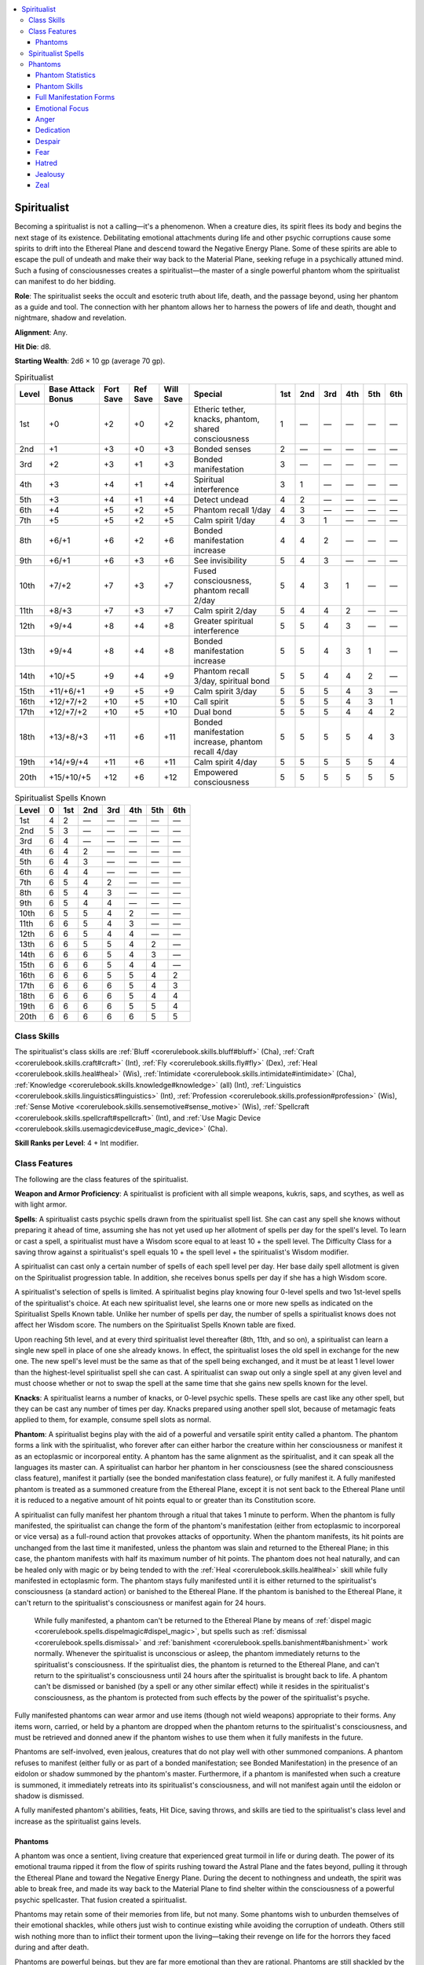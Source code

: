 
.. _`occultadventures.classes.spiritualist`:

.. contents:: \ 

.. _`occultadventures.classes.spiritualist#spiritualist`:

Spiritualist
#############

Becoming a spiritualist is not a calling—it's a phenomenon. When a creature dies, its spirit flees its body and begins the next stage of its existence. Debilitating emotional attachments during life and other psychic corruptions cause some spirits to drift into the Ethereal Plane and descend toward the Negative Energy Plane. Some of these spirits are able to escape the pull of undeath and make their way back to the Material Plane, seeking refuge in a psychically attuned mind. Such a fusing of consciousnesses creates a spiritualist—the master of a single powerful phantom whom the spiritualist can manifest to do her bidding.

\ **Role**\ : The spiritualist seeks the occult and esoteric truth about life, death, and the passage beyond, using her phantom as a guide and tool. The connection with her phantom allows her to harness the powers of life and death, thought and nightmare, shadow and revelation.

\ **Alignment**\ : Any.

\ **Hit Die**\ : d8.

\ **Starting Wealth**\ : 2d6 × 10 gp (average 70 gp).

.. _`occultadventures.classes.spiritualist#spiritualist_progression_table`:

.. list-table:: Spiritualist
   :header-rows: 1
   :class: contrast-reading-table
   :widths: auto

   * - Level
     - Base Attack Bonus
     - Fort Save
     - Ref Save
     - Will Save
     - Special
     - 1st
     - 2nd
     - 3rd
     - 4th
     - 5th
     - 6th
   * - 1st
     - +0
     - +2
     - +0
     - +2
     - Etheric tether, knacks, phantom, shared consciousness
     - 1
     - —
     - —
     - —
     - —
     - —
   * - 2nd
     - +1
     - +3
     - +0
     - +3
     - Bonded senses
     - 2
     - —
     - —
     - —
     - —
     - —
   * - 3rd
     - +2
     - +3
     - +1
     - +3
     - Bonded manifestation
     - 3
     - —
     - —
     - —
     - —
     - —
   * - 4th
     - +3
     - +4
     - +1
     - +4
     - Spiritual interference
     - 3
     - 1
     - —
     - —
     - —
     - —
   * - 5th
     - +3
     - +4
     - +1
     - +4
     - Detect undead
     - 4
     - 2
     - —
     - —
     - —
     - —
   * - 6th
     - +4
     - +5
     - +2
     - +5
     - Phantom recall 1/day
     - 4
     - 3
     - —
     - —
     - —
     - —
   * - 7th
     - +5
     - +5
     - +2
     - +5
     - Calm spirit 1/day
     - 4
     - 3
     - 1
     - —
     - —
     - —
   * - 8th
     - +6/+1
     - +6
     - +2
     - +6
     - Bonded manifestation increase
     - 4
     - 4
     - 2
     - —
     - —
     - —
   * - 9th
     - +6/+1
     - +6
     - +3
     - +6
     - See invisibility
     - 5
     - 4
     - 3
     - —
     - —
     - —
   * - 10th
     - +7/+2
     - +7
     - +3
     - +7
     - Fused consciousness, phantom recall 2/day
     - 5
     - 4
     - 3
     - 1
     - —
     - —
   * - 11th
     - +8/+3
     - +7
     - +3
     - +7
     - Calm spirit 2/day
     - 5
     - 4
     - 4
     - 2
     - —
     - —
   * - 12th
     - +9/+4
     - +8
     - +4
     - +8
     - Greater spiritual interference
     - 5
     - 5
     - 4
     - 3
     - —
     - —
   * - 13th
     - +9/+4
     - +8
     - +4
     - +8
     - Bonded manifestation increase
     - 5
     - 5
     - 4
     - 3
     - 1
     - —
   * - 14th
     - +10/+5
     - +9
     - +4
     - +9
     - Phantom recall 3/day, spiritual bond
     - 5
     - 5
     - 4
     - 4
     - 2
     - —
   * - 15th
     - +11/+6/+1
     - +9
     - +5
     - +9
     - Calm spirit 3/day
     - 5
     - 5
     - 5
     - 4
     - 3
     - —
   * - 16th
     - +12/+7/+2
     - +10
     - +5
     - +10
     - Call spirit
     - 5
     - 5
     - 5
     - 4
     - 3
     - 1
   * - 17th
     - +12/+7/+2
     - +10
     - +5
     - +10
     - Dual bond
     - 5
     - 5
     - 5
     - 4
     - 4
     - 2
   * - 18th
     - +13/+8/+3
     - +11
     - +6
     - +11
     - Bonded manifestation increase, phantom recall 4/day 
     - 5
     - 5
     - 5
     - 5
     - 4
     - 3
   * - 19th
     - +14/+9/+4
     - +11
     - +6
     - +11
     - Calm spirit 4/day
     - 5
     - 5
     - 5
     - 5
     - 5
     - 4
   * - 20th
     - +15/+10/+5
     - +12
     - +6
     - +12
     - Empowered consciousness
     - 5
     - 5
     - 5
     - 5
     - 5
     - 5

.. _`occultadventures.classes.spiritualist#spiritualist_spells_known`:

.. list-table:: Spiritualist Spells Known
   :header-rows: 1
   :class: contrast-reading-table
   :widths: auto

   * - Level
     - 0
     - 1st
     - 2nd
     - 3rd
     - 4th
     - 5th
     - 6th
   * - 1st
     - 4
     - 2
     - —
     - —
     - —
     - —
     - —
   * - 2nd
     - 5
     - 3
     - —
     - —
     - —
     - —
     - —
   * - 3rd
     - 6
     - 4
     - —
     - —
     - —
     - —
     - —
   * - 4th
     - 6
     - 4
     - 2
     - —
     - —
     - —
     - —
   * - 5th
     - 6
     - 4
     - 3
     - —
     - —
     - —
     - —
   * - 6th
     - 6
     - 4
     - 4
     - —
     - —
     - —
     - —
   * - 7th
     - 6
     - 5
     - 4
     - 2
     - —
     - —
     - —
   * - 8th
     - 6
     - 5
     - 4
     - 3
     - —
     - —
     - —
   * - 9th
     - 6
     - 5
     - 4
     - 4
     - —
     - —
     - —
   * - 10th
     - 6
     - 5
     - 5
     - 4
     - 2
     - —
     - —
   * - 11th
     - 6
     - 6
     - 5
     - 4
     - 3
     - —
     - —
   * - 12th
     - 6
     - 6
     - 5
     - 4
     - 4
     - —
     - —
   * - 13th
     - 6
     - 6
     - 5
     - 5
     - 4
     - 2
     - —
   * - 14th
     - 6
     - 6
     - 6
     - 5
     - 4
     - 3
     - —
   * - 15th
     - 6
     - 6
     - 6
     - 5
     - 4
     - 4
     - —
   * - 16th
     - 6
     - 6
     - 6
     - 5
     - 5
     - 4
     - 2
   * - 17th
     - 6
     - 6
     - 6
     - 6
     - 5
     - 4
     - 3
   * - 18th
     - 6
     - 6
     - 6
     - 6
     - 5
     - 4
     - 4
   * - 19th
     - 6
     - 6
     - 6
     - 6
     - 5
     - 5
     - 4
   * - 20th
     - 6
     - 6
     - 6
     - 6
     - 6
     - 5
     - 5

.. _`occultadventures.classes.spiritualist#class_skills`:

Class Skills
*************

The spiritualist's class skills are :ref:`Bluff <corerulebook.skills.bluff#bluff>`\  (Cha), :ref:`Craft <corerulebook.skills.craft#craft>`\  (Int), :ref:`Fly <corerulebook.skills.fly#fly>`\  (Dex), :ref:`Heal <corerulebook.skills.heal#heal>`\  (Wis), :ref:`Intimidate <corerulebook.skills.intimidate#intimidate>`\  (Cha), :ref:`Knowledge <corerulebook.skills.knowledge#knowledge>`\  (all) (Int), :ref:`Linguistics <corerulebook.skills.linguistics#linguistics>`\  (Int), :ref:`Profession <corerulebook.skills.profession#profession>`\  (Wis), :ref:`Sense Motive <corerulebook.skills.sensemotive#sense_motive>`\  (Wis), :ref:`Spellcraft <corerulebook.skills.spellcraft#spellcraft>`\  (Int), and :ref:`Use Magic Device <corerulebook.skills.usemagicdevice#use_magic_device>`\  (Cha).

\ **Skill Ranks per Level**\ : 4 + Int modifier.

.. _`occultadventures.classes.spiritualist#class_features`:

Class Features
***************

The following are the class features of the spiritualist.

\ **Weapon and Armor Proficiency**\ : A spiritualist is proficient with all simple weapons, kukris, saps, and scythes, as well as with light armor.

\ **Spells**\ : A spiritualist casts psychic spells drawn from the spiritualist spell list. She can cast any spell she knows without preparing it ahead of time, assuming she has not yet used up her allotment of spells per day for the spell's level. To learn or cast a spell, a spiritualist must have a Wisdom score equal to at least 10 + the spell level. The Difficulty Class for a saving throw against a spiritualist's spell equals 10 + the spell level + the spiritualist's Wisdom modifier.

A spiritualist can cast only a certain number of spells of each spell level per day. Her base daily spell allotment is given on the Spiritualist progression table. In addition, she receives bonus spells per day if she has a high Wisdom score.

A spiritualist's selection of spells is limited. A spiritualist begins play knowing four 0-level spells and two 1st-level spells of the spiritualist's choice. At each new spiritualist level, she learns one or more new spells as indicated on the Spiritualist Spells Known table. Unlike her number of spells per day, the number of spells a spiritualist knows does not affect her Wisdom score. The numbers on the Spiritualist Spells Known table are fixed.

Upon reaching 5th level, and at every third spiritualist level thereafter (8th, 11th, and so on), a spiritualist can learn a single new spell in place of one she already knows. In effect, the spiritualist loses the old spell in exchange for the new one. The new spell's level must be the same as that of the spell being exchanged, and it must be at least 1 level lower than the highest-level spiritualist spell she can cast. A spiritualist can swap out only a single spell at any given level and must choose whether or not to swap the spell at the same time that she gains new spells known for the level.

\ **Knacks**\ : A spiritualist learns a number of knacks, or 0-level psychic spells. These spells are cast like any other spell, but they can be cast any number of times per day. Knacks prepared using another spell slot, because of metamagic feats applied to them, for example, consume spell slots as normal.

\ **Phantom**\ : A spiritualist begins play with the aid of a powerful and versatile spirit entity called a phantom. The phantom forms a link with the spiritualist, who forever after can either harbor the creature within her consciousness or manifest it as an ectoplasmic or incorporeal entity. A phantom has the same alignment as the spiritualist, and it can speak all the languages its master can. A spiritualist can harbor her phantom in her consciousness (see the shared consciousness class feature), manifest it partially (see the bonded manifestation class feature), or fully manifest it. A fully manifested phantom is treated as a summoned creature from the Ethereal Plane, except it is not sent back to the Ethereal Plane until it is reduced to a negative amount of hit points equal to or greater than its Constitution score.

A spiritualist can fully manifest her phantom through a ritual that takes 1 minute to perform. When the phantom is fully manifested, the spiritualist can change the form of the phantom's manifestation (either from ectoplasmic to incorporeal or vice versa) as a full-round action that provokes attacks of opportunity. When the phantom manifests, its hit points are unchanged from the last time it manifested, unless the phantom was slain and returned to the Ethereal Plane; in this case, the phantom manifests with half its maximum number of hit points. The phantom does not heal naturally, and can be healed only with magic or by being tended to with the :ref:`Heal <corerulebook.skills.heal#heal>`\  skill while fully manifested in ectoplasmic form. The phantom stays fully manifested until it is either returned to the spiritualist's consciousness (a standard action) or banished to the Ethereal Plane. If the phantom is banished to the Ethereal Plane, it can't return to the spiritualist's consciousness or manifest again for 24 hours.

 While fully manifested, a phantom can't be returned to the Ethereal Plane by means of :ref:`dispel magic <corerulebook.spells.dispelmagic#dispel_magic>`\ , but spells such as :ref:`dismissal <corerulebook.spells.dismissal>`\  and :ref:`banishment <corerulebook.spells.banishment#banishment>`\  work normally. Whenever the spiritualist is unconscious or asleep, the phantom immediately returns to the spiritualist's consciousness. If the spiritualist dies, the phantom is returned to the Ethereal Plane, and can't return to the spiritualist's consciousness until 24 hours after the spiritualist is brought back to life. A phantom can't be dismissed or banished (by a spell or any other similar effect) while it resides in the spiritualist's consciousness, as the phantom is protected from such effects by the power of the spiritualist's psyche.

Fully manifested phantoms can wear armor and use items (though not wield weapons) appropriate to their forms. Any items worn, carried, or held by a phantom are dropped when the phantom returns to the spiritualist's consciousness, and must be retrieved and donned anew if the phantom wishes to use them when it fully manifests in the future.

Phantoms are self-involved, even jealous, creatures that do not play well with other summoned companions. A phantom refuses to manifest (either fully or as part of a bonded manifestation; see Bonded Manifestation) in the presence of an eidolon or shadow summoned by the phantom's master. Furthermore, if a phantom is manifested when such a creature is summoned, it immediately retreats into its spiritualist's consciousness, and will not manifest again until the eidolon or shadow is dismissed.

A fully manifested phantom's abilities, feats, Hit Dice, saving throws, and skills are tied to the spiritualist's class level and increase as the spiritualist gains levels.

.. _`occultadventures.classes.spiritualist#spiritualist_phantoms`: `occultadventures.classes.spiritualist#phantoms`_

.. _`occultadventures.classes.spiritualist#phantoms`:

Phantoms
=========

A phantom was once a sentient, living creature that experienced great turmoil in life or during death. The power of its emotional trauma ripped it from the flow of spirits rushing toward the Astral Plane and the fates beyond, pulling it through the Ethereal Plane and toward the Negative Energy Plane. During the decent to nothingness and undeath, the spirit was able to break free, and made its way back to the Material Plane to find shelter within the consciousness of a powerful psychic spellcaster. That fusion created a spiritualist.

Phantoms may retain some of their memories from life, but not many. Some phantoms wish to unburden themselves of their emotional shackles, while others just wish to continue existing while avoiding the corruption of undeath. Others still wish nothing more than to inflict their torment upon the living—taking their revenge on life for the horrors they faced during and after death.

Phantoms are powerful beings, but they are far more emotional than they are rational. Phantoms are still shackled by the emotions that created them, and spiritualists must maintain strong control over their phantoms to keep the phantom's often-violent emotions in check.

\ **Shared Consciousness (Su)**\ : At 1st level, while a phantom is confined in a spiritualist's consciousness (but not while it's fully manifested or banished to the Ethereal Plane), it grants the spiritualist the Skill Focus feat in two skills determined by the phantom's emotional focus, unless the spiritualist already has Skill Focus in those skills. It also grants a +4 bonus on saving throws against all mind-affecting effects; at 12th level, this bonus increases to +8. Lastly, once per day, when the spiritualist fails a saving throw against a mind-affecting effect, as an immediate action she can shunt that effect into the phantom's section of her consciousness instead. When she does so, she is not affected by the mind-affecting effect, but for the normal duration of that effect, the spiritualist loses the bonuses on saving throws against mind-affecting effects and the Skill Focus effects granted by her phantom, and can't use this ability to shunt a mind-affecting effect into the phantom's consciousness or manifest her phantom in any way. When a mind-affecting effect is shunted into the phantom's consciousness, spells such as :ref:`dispel magic <corerulebook.spells.dispelmagic#dispel_magic>`\  and :ref:`break enchantment <corerulebook.spells.breakenchantment#break_enchantment>`\  can be cast on the spiritualist to end the effect's duration as if the spiritualist were affected by the mind-affecting effect.

\ **Etheric Tether (Su)**\ : At 1st level, a spiritualist can force the phantom to manifest in an area around her by pushing the phantom's consciousness though the veil of ethereal essence, allowing it to fully manifest in either ectoplasmic or incorporeal form. Whenever her manifested phantom takes enough damage to send it back to the Ethereal Plane, as a reaction to the damage, the spiritualist can sacrifice any number of her hit points without using an action. Each hit point sacrificed in this way prevents 1 point of damage dealt to the phantom. This can prevent the phantom from being sent back to the Ethereal Plane.

This tether is limited. When the phantom is fully manifested, it and the spiritualist must remain within 50 feet of one another for the phantom's manifestation to stay stable with little to no concentration on the part of the spiritualist. The spiritualist can stretch the limited tether, but only when the phantom is in ectoplasmic form. When a spiritualist starts her turn and her ectoplasmic phantom is more than 50 feet away from her (but closer than 100 feet), the spiritualist must concentrate on the link as a full-round action that provokes attacks of opportunity or the ectoplasmic phantom immediately returns to the Ethereal Plane and cannot be summoned from that plane for 24 hours. This concentration can be interrupted as if it were a spell. Treat this effect's spell level as equal to 1 + 1 per 10 feet farther than 50 feet that the phantom is from the spiritualist (maximum spell level 6th). If the tether is interrupted or the check fails, the phantom immediately snaps back into the consciousness of its spiritualist master.

If the ectoplasmic phantom is ever more than 100 feet away from its spiritualist, or the incorporeal phantom is ever 50 feet away from the spiritualist or outside of line of effect from the spiritualist for more than 1 round per spiritualist level the spiritualist possesses, the tether is automatically broken; the phantom immediately returns to the Ethereal Plane and can't be summoned from that plane for 24 hours.

\ **Bonded Senses (Su)**\ : At 2nd level, as a standard action, a spiritualist can share the senses of her manifested phantom, hearing, seeing, smelling, tasting, and feeling everything her phantom does. She can use this ability a number of rounds per day equal to her spiritualist level, but those rounds do not need to be consecutive. There is no maximum range for this effect, but the phantom and the spiritualist must be on the same plane. The spiritualist can end this effect as a free action.

\ **Bonded Manifestation (Su)**\ : At 3rd level, as a swift action, a spiritualist can pull on the consciousness of her phantom and the substance of the Ethereal Plane to partially manifest aspects of both in her own body. When she does, she uses this bonded manifestation to enhance her own abilities while the phantom is still bound to her consciousness. For the spiritualist to use this ability, the phantom must be confined in the spiritualist's consciousness; it can't be manifested in any other way.

During a bonded manifestation, the phantom can't be damaged, dismissed, or banished. A spiritualist can use bonded manifestation a number of rounds per day equal to 3 + her spiritualist level. The rounds need not be consecutive. She can dismiss the effects of a bonded manifestation as a free action, but even if she dismisses a bonded manifestation on the same round that she used it, it counts as 1 round of use.

When a spiritualist uses this ability, she must choose either ectoplasmic or incorporeal form. When she makes this choice, she gains all of the abilities based on the form she chooses and her spiritualist level.

\ *Ectoplasmic Bonded Manifestation*\ : When a spiritualist uses this ability and chooses ectoplasmic form, she gains an ectoplasmic shield that protects her without restricting her movement or actions. She gains a +4 shield bonus to Armor Class; this bonus applies to incorporeal touch attacks. The ectoplasmic shield has no armor check penalty or arcane spell failure chance. At 8th level, the spiritualist also sprouts a pair of ectoplasmic tendrils from her body. Once per round as either a swift or a standard action (spiritualist's choice), the spiritualist can use one or both tendrils to attack creatures within her melee reach (using the attack bonus and damage dice of her ectoplasmic manifested phantom) or to manipulate objects. She can even use that action to have one tendril make an attack and the other manipulate an object, as long as that object can be manipulated with one hand. At 13th level, the phantom's ectoplasm clings to the spiritualist like a suit of armor. This grants the spiritualist a +6 armor bonus to AC without imposing an armor check penalty, an arcane spell failure chance, or any reduction in speed. At 18th level, the spiritualist can take a full-round action to attack all creatures within her melee reach with her tendrils (using the attack bonus and damage dice of her ectoplasmic manifested phantom). When she does, she rolls the attack roll twice, takes the better of the two results, and uses that as her attack roll result against all creatures within her melee reach. If the better attack roll threatens a critical hit, the spiritualist chooses one target that she hit to confirm the critical hit against. The other attacks that hit are considered normal hits rather than critical threats.

\ *Incorporeal Bonded Manifestation*\ : When a spiritualist uses this ability and chooses incorporeal form, she becomes shrouded in a haze of insubstantial mist, granting her concealment against ranged attacks. At 8th level, the spiritualist can better affect incorporeal creatures with melee attacks; her unarmed strikes and melee weapon attacks are treated as if they had the \ *ghost touch*\  magic weapon special ability. At 13th level, the spiritualist can take a standard action to become invisible (as the :ref:`invisibility <corerulebook.spells.invisibility>`\  spell) until the start of her next turn. At 18th level, the spiritualist gains the incorporeal subtype and a fly speed of 30 feet (good) while using this form of bonded manifestation.

\ **Spiritual Interference (Ex or Su)**\ : At 4th level, whenever a spiritualist is within the reach of her ectoplasmic manifested phantom, she gains a +2 shield bonus to her Armor Class and a +2 circumstance bonus on her saving throws. She doesn't gain these bonuses when the ectoplasmic manifested phantom is grappled, helpless, or unconscious. A spiritualist within 30 feet of her incorporeally manifested phantom receives a +2 circumstance bonus on saving throws against mind-affecting effects. This bonus is a supernatural ability and does not apply if the phantom is unconscious.

\ **Detect Undead (Sp)**\ : At 5th level, a spiritualist's connection with the Ethereal Plane becomes so strong that she can use :ref:`detect undead <corerulebook.spells.detectundead#detect_undead>`\  at will as a spell-like ability with a caster level equal to her spiritualist level.

\ **Phantom Recall (Su)**\ : At 6th level, as either a swift or an immediate action, a spiritualist can call her manifested phantom to her side or back into her consciousness. This ability functions as :ref:`dimension door <corerulebook.spells.dimensiondoor#dimension_door>`\ , using the spiritualist's class level as the caster level. When the spiritualist calls the phantom in this way, the phantom appears adjacent to the spiritualist (or as close as possible, if all adjacent spaces are occupied).

When the spiritualist uses this ability to call the phantom back to her consciousness, she can activate bonded manifestation as part of that action, but doing so costs 1 extra round of bonded manifestation.

The spiritualist can use this ability once per day at 6th level, plus one additional time per day for every 4 spiritualist levels she possesses beyond 6th.

\ **Calm Spirit (Sp)**\ : At 7th level, a spiritualist gains the ability to use :ref:`calm spirit  <occultadventures.spells.calmspirit#calm_spirit>`\  as a spell-like ability once per day. At 11th level and every 4 levels thereafter, the spiritualist can use this ability an additional time per day (to a maximum of 4 times per day at 19th level).

\ **See Invisibility (Sp)**\ : At 9th level, a spiritualist gains the ability to see many things normally hidden from sight. She gains the ability to use :ref:`see invisibility <corerulebook.spells.seeinvisibility#see_invisibility>`\  as a spell-like ability once per day, with a duration of 10 minutes.

\ **Fused Consciousness (Su)**\ : At 10th level, a spiritualist always gains the benefits of bonded senses when her phantom is manifested. She also gains the skill ranks and bonus to mind-affecting spells granted by the spirit's emotional focus, even when her phantom is manifested. Lastly, she can shunt the effect of a mind-affecting effect into the consciousness of her phantom as the shared consciousness ability even when the phantom is manifested, but doing so causes the phantom to immediately retreat back into the spiritualist's consciousness.

\ **Greater Spiritual Interference (Ex or Su)**\ : At 12th level, whenever allies are within the phantom's reach, as long as the manifested phantom is in ectoplasmic form, each ally gains a +2 shield bonus to its Armor Class and a +2 circumstance bonus on its saving throws. For the spiritualist, these bonuses increase to +4. The spiritualist and allies within range don't gain this bonus if the manifested phantom is grappled, helpless, or unconscious. While the phantom is incorporeally manifested, allies within 30 feet of the phantom receive a +2 circumstance bonus on saving throws against mind-affecting effects. For the spiritualist, this bonus increases to +4. This bonus doesn't apply if the phantom is unconscious.

\ **Spiritual Bond (Su)**\ : At 14th level, a spiritualist's life force becomes intrinsically linked with the phantom's spiritual essence. As long as the phantom has 1 or more hit points, when the spiritualist takes damage that would reduce her to fewer than 0 hit points, those points of damage are transferred to the phantom instead. This transfer stops after the phantom takes all the points of damage or the phantom is reduced to a negative amount of hit points equal to its Constitution score. In the latter case, points of damage dealt in excess of this limit are dealt to the spiritualist. This ability affects only effects that deal hit point damage.

\ **Call Spirit (Sp)**\ : At 16th level, a spiritualist gains the ability to use :ref:`call spirit <occultadventures.spells.callspirit#call_spirit>`\  as a spell-like ability once per day.

\ **Dual Bond (Su)**\ : At 17th level, the spiritualist can use her bonded manifestation ability a number of rounds per day equal to 3 + twice her spiritualist level.

\ **Empowered Consciousness (Su)**\ : At 20th level, while a spiritualist's phantom is confined in her consciousness, she is immune to mind-affecting effects and spells and effects that involve possession, such as :ref:`magic jar <corerulebook.spells.magicjar#magic_jar>`\  and :ref:`possession <occultadventures.spells.possession#possession>`\ .

.. _`occultadventures.classes.spiritualist#spiritualist_spells`:

Spiritualist Spells
********************

Spiritualists gain access to the following spells. The spells marked with an asterisk ( \*) appear in \ *Occult Adventures*\ . The spiritualist casts all spells as psychic spells.

\ **0-Level Spiritualist Spells**\ : :ref:`bleed <corerulebook.spells.bleed>`\ , :ref:`daze <corerulebook.spells.daze>`\ , :ref:`detect magic <corerulebook.spells.detectmagic#detect_magic>`\ , :ref:`detect psychic significance <occultadventures.spells.detectpsychicsignificance#detect_psychic_significance>`\  \*, :ref:`grave words <occultadventures.spells.gravewords#grave_words>`\  \*, :ref:`guidance <corerulebook.spells.guidance>`\ , :ref:`light <corerulebook.spells.light>`\ , :ref:`mage hand <corerulebook.spells.magehand#mage_hand>`\ , :ref:`mending <corerulebook.spells.mending>`\ , :ref:`message <corerulebook.spells.message>`\ , :ref:`open/close <corerulebook.spells.openclose#open_close>`\ , :ref:`read magic <corerulebook.spells.readmagic#read_magic>`\ , :ref:`resistance <corerulebook.spells.resistance>`\ , :ref:`stabilize <corerulebook.spells.stabilize>`\ , :ref:`telekinetic projectile <occultadventures.spells.telekineticprojectile#telekinetic_projectile>`\  \*, :ref:`virtue <corerulebook.spells.virtue>`\ .

\ **1st-Level Spiritualist Spells**\ : :ref:`alarm <corerulebook.spells.alarm>`\ , :ref:`alter winds <advancedplayersguide.spells.alterwinds#alter_winds>`\ , :ref:`anticipate peril <ultimatemagic.spells.anticipateperil#anticipate_peril>`\ , :ref:`burst of adrenaline <occultadventures.spells.burstofadrenaline#burst_of_adrenaline>`\  \*, :ref:`burst of insight <occultadventures.spells.burstofinsight#burst_of_insight>`\  \*, :ref:`cause fear <corerulebook.spells.causefear>`\ , :ref:`charge object <occultadventures.spells.chargeobject#charge_object>`\  \*, :ref:`chill touch <corerulebook.spells.chilltouch#chill_touch>`\ , :ref:`comprehend languages <corerulebook.spells.comprehendlanguages#comprehend_languages>`\ , :ref:`cure light wounds <corerulebook.spells.curelightwounds#cure_light_wounds>`\ , :ref:`deathwatch <corerulebook.spells.deathwatch#deathwatch>`\ , :ref:`decompose corpse <ultimatemagic.spells.decomposecorpse#decompose_corpse>`\ , \ *detect chaos/evil/good/law*\ , :ref:`detect undead <corerulebook.spells.detectundead#detect_undead>`\ , :ref:`discern next of kin <advancedclassguide.spells.discernnextofkin>`\ , :ref:`doom <corerulebook.spells.doom>`\ , :ref:`endure elements <corerulebook.spells.endureelements#endure_elements>`\ , :ref:`expeditious retreat <corerulebook.spells.expeditiousretreat#expeditious_retreat>`\ , :ref:`feather fall <corerulebook.spells.featherfall#feather_fall>`\ , :ref:`identify <corerulebook.spells.identify>`\ , :ref:`inflict light wounds <corerulebook.spells.inflictlightwounds#inflict_light_wounds>`\ , :ref:`mage armor <corerulebook.spells.magearmor#mage_armor>`\ , :ref:`magic fang <corerulebook.spells.magicfang#magic_fang>`\ , :ref:`mindlink <occultadventures.spells.mindlink#mindlink>`\  \*, :ref:`obscuring mist <corerulebook.spells.obscuringmist#obscuring_mist>`\ , :ref:`phantom blood <advancedclassguide.spells.phantomblood>`\ , \ *protection from chaos/evil/good/law*\ , :ref:`psychic reading <occultadventures.spells.psychicreading#psychic_reading>`\  \*, :ref:`remove fear <corerulebook.spells.removefear#remove_fear>`\ , :ref:`remove sickness <ultimatemagic.spells.removesickness#remove_sickness>`\ , :ref:`sanctify corpse <ultimatemagic.spells.sanctifycorpse#sanctify_corpse>`\ , :ref:`sanctuary <corerulebook.spells.sanctuary>`\ , :ref:`shield <corerulebook.spells.shield>`\ , :ref:`summon monster I <corerulebook.spells.summonmonster#summon_monster_i>`\ , :ref:`telempathic projection <occultadventures.spells.telempathicprojection#telempathic_projection>`\  \*, :ref:`touch of gracelessness <advancedplayersguide.spells.touchofgracelessness#touch_of_gracelessness>`\ , :ref:`unseen servant <corerulebook.spells.unseenservant#unseen_servant>`\ , :ref:`ventriloquism <corerulebook.spells.ventriloquism#ventriloquism>`\ .

\ **2nd-Level Spiritualist Spells**\ : :ref:`aid <corerulebook.spells.aid>`\ , :ref:`animate dead (lesser) <ultimatemagic.spells.animatedead>`\ , :ref:`augury <corerulebook.spells.augury>`\ , :ref:`blur <corerulebook.spells.blur>`\ , :ref:`calm spirit  <occultadventures.spells.calmspirit#calm_spirit>`\  \*, :ref:`catatonia <occultadventures.spells.catatonia#catatonia>`\  \*, :ref:`cure moderate wounds <corerulebook.spells.curemoderatewounds#cure_moderate_wounds>`\ , :ref:`death knell <corerulebook.spells.deathknell#death_knell>`\ , :ref:`detect thoughts <corerulebook.spells.detectthoughts>`\ , :ref:`disfiguring touch <ultimatemagic.spells.disfiguringtouch#disfiguring_touch>`\ , :ref:`emotive block <occultadventures.spells.emotiveblock>`\  \*, :ref:`false life <corerulebook.spells.falselife#false_life>`\ , :ref:`gentle repose <corerulebook.spells.gentlerepose#gentle_repose>`\ , :ref:`ghost whip <occultadventures.spells.ghostwhip#ghost_whip>`\  \*, :ref:`ghoul touch <corerulebook.spells.ghoultouch#ghoul_touch>`\ , :ref:`inflict moderate wounds <corerulebook.spells.inflictmoderatewounds#inflict_moderate_wounds>`\ , :ref:`inflict pain <occultadventures.spells.inflictpain#inflict_pain>`\  \*, :ref:`instigate psychic duel <occultadventures.spells.instigatepsychicduel#instigate_psychic_duel>`\  \*, :ref:`invisibility <corerulebook.spells.invisibility>`\ , :ref:`levitate <corerulebook.spells.levitate>`\ , :ref:`life pact <advancedclassguide.spells.lifepact>`\ , :ref:`locate object <corerulebook.spells.locateobject>`\ , :ref:`misdirection <corerulebook.spells.misdirection#misdirection>`\ , :ref:`object reading <occultadventures.spells.objectreading#object_reading>`\  \*, :ref:`phantom steed <corerulebook.spells.phantomsteed#phantom_steed>`\ , :ref:`phantom trap <corerulebook.spells.phantomtrap#phantom_trap>`\ , :ref:`pilfering hand <ultimatecombat.spells.pilferinghand#pilfering_hand>`\ , :ref:`protection from arrows <corerulebook.spells.protectionfromarrows#protection_from_arrows>`\ , :ref:`protective penumbra <ultimatemagic.spells.protectivepenumbra#protective_penumbra>`\ , :ref:`purge spirit  <occultadventures.spells.purgespirit#purge_spirit>`\  \*, :ref:`remove paralysis <corerulebook.spells.removeparalysis#remove_paralysis>`\ , :ref:`resist energy <corerulebook.spells.resistenergy#resist_energy>`\ , :ref:`restoration (lesser) <corerulebook.spells.restoration>`\ , :ref:`scare <corerulebook.spells.scare>`\ , :ref:`see invisibility <corerulebook.spells.seeinvisibility#see_invisibility>`\ , :ref:`spectral hand <corerulebook.spells.spectralhand#spectral_hand>`\ , :ref:`spiritual weapon <corerulebook.spells.spiritualweapon#spiritual_weapon>`\ , :ref:`status <corerulebook.spells.status>`\ , :ref:`stricken heart <advancedclassguide.spells.strickenheart>`\ , :ref:`summon monster II <corerulebook.spells.summonmonster#summon_monster_ii>`\ , s\ *urmount affliction*\ , :ref:`touch of idiocy <corerulebook.spells.touchofidiocy#touch_of_idiocy>`\ , :ref:`twilight haze <advancedclassguide.spells.twilighthaze>`\ .

\ **3rd-Level Spiritualist Spells**\ : :ref:`analyze aura <occultadventures.spells.analyzeaura#analyze_aura>`\  \*, :ref:`animate dead <corerulebook.spells.animatedead#animate_dead>`\ , :ref:`aura sight <advancedclassguide.spells.aurasight>`\ , :ref:`bestow curse <corerulebook.spells.bestowcurse#bestow_curse>`\ , :ref:`blindess/deafness <corerulebook.spells.blindnessdeafness>`\ , :ref:`clairaudience/clairvoyance <corerulebook.spells.clairaudienceclairvoyance>`\ , :ref:`cloak of winds <advancedplayersguide.spells.cloakofwinds#cloak_of_winds>`\ , :ref:`condensed ether <occultadventures.spells.condensedether#condensed_ether>`\  \*, :ref:`contagious zeal <occultadventures.spells.contagiouszeal#contagious_zeal>`\  \*, :ref:`cure serious wounds <corerulebook.spells.cureseriouswounds#cure_serious_wounds>`\ , :ref:`dispel magic <corerulebook.spells.dispelmagic#dispel_magic>`\ , :ref:`displacement <corerulebook.spells.displacement>`\ , :ref:`ectoplasmic snare <occultadventures.spells.ectoplasmicsnare#ectoplasmic_snare>`\  \*, :ref:`ethereal fists <occultadventures.spells.etherealfists#ethereal_fists>`\  \*, :ref:`fly <corerulebook.spells.fly>`\ , :ref:`force punch <ultimatemagic.spells.forcepunch#force_punch>`\ , :ref:`gaseous form <corerulebook.spells.gaseousform#gaseous_form>`\ , :ref:`haste <corerulebook.spells.haste>`\ , :ref:`helping hand <corerulebook.spells.helpinghand#helping_hand>`\ , :ref:`heroism <corerulebook.spells.heroism>`\ , :ref:`hostile levitation <ultimatecombat.spells.hostilelevitation#hostile_levitation>`\ , :ref:`howling agony <ultimatemagic.spells.howlingagony#howling_agony>`\ , :ref:`inflict serious wounds <corerulebook.spells.inflictseriouswounds#inflict_serious_wounds>`\ , :ref:`invisibility purge <corerulebook.spells.invisibilitypurge#invisibility_purge>`\ , :ref:`locate object <corerulebook.spells.locateobject>`\ , \ *magic circle against chaos/evil/good/law*\ , :ref:`magic fang (greater) <corerulebook.spells.magicfang>`\ , :ref:`mindlocked messenger <advancedclassguide.spells.mindlockedmessenger>`\ , :ref:`minor creation <corerulebook.spells.minorcreation#minor_creation>`\ , :ref:`nondetection <corerulebook.spells.nondetection#nondetection>`\ , :ref:`object possession (lesser) <occultadventures.spells.objectpossession>`\  \*, :ref:`obscure object <corerulebook.spells.obscureobject#obscure_object>`\ , :ref:`pain strike <advancedplayersguide.spells.painstrike#pain_strike>`\ , :ref:`phantom driver <ultimatecombat.spells.phantomdriver#phantom_driver>`\ , :ref:`phantom steed <corerulebook.spells.phantomsteed#phantom_steed>`\ , :ref:`protection from energy <corerulebook.spells.protectionfromenergy#protection_from_energy>`\ , :ref:`ray of exhaustion <corerulebook.spells.rayofexhaustion#ray_of_exhaustion>`\ , :ref:`remove blindness/deafness <corerulebook.spells.removeblindnessdeafness>`\ , :ref:`remove curse <corerulebook.spells.removecurse>`\ , :ref:`remove disease <corerulebook.spells.removedisease#remove_disease>`\ , :ref:`riding possession <occultadventures.spells.ridingpossession#riding_possession>`\  \*, :ref:`sands of time <ultimatemagic.spells.sandsoftime#sands_of_time>`\ , :ref:`sealed life <occultadventures.spells.sealedlife#sealed_life>`\  \*, :ref:`seek thoughts <advancedplayersguide.spells.seekthoughts#seek_thoughts>`\ , :ref:`sessile spirit <occultadventures.spells.sessilespirit#sessile_spirit>`\  \*, :ref:`slow <corerulebook.spells.slow>`\ , :ref:`speak with dead <corerulebook.spells.speakwithdead#speak_with_dead>`\ , :ref:`spirit-bound blade <occultadventures.spells.spiritboundblade#spirit_bound_blade>`\  \*, :ref:`summon monster III <corerulebook.spells.summonmonster#summon_monster_iii>`\ , :ref:`tongues <corerulebook.spells.tongues>`\ , :ref:`twilight knife <advancedplayersguide.spells.twilightknife#twilight_knife>`\ , :ref:`undead anatomy I <ultimatemagic.spells.undeadanatomy#undead_anatomy_i>`\ , :ref:`unliving rage <advancedclassguide.spells.unlivingrage>`\ , :ref:`vampiric touch <corerulebook.spells.vampirictouch#vampiric_touch>`\ , :ref:`wind wall <corerulebook.spells.windwall#wind_wall>`\ .

\ **4th-Level Spiritualist Spells**\ : :ref:`anti-incorporeal shell <advancedclassguide.spells.antiincorporealshell>`\ , :ref:`aura alteration <occultadventures.spells.auraalteration#aura_alteration>`\  \*, :ref:`aura of doom <ultimatemagic.spells.auraofdoom#aura_of_doom>`\ , :ref:`bestow curse <corerulebook.spells.bestowcurse#bestow_curse>`\ , :ref:`black tentacles <corerulebook.spells.blacktentacles#black_tentacles>`\ , :ref:`confusion <corerulebook.spells.confusion>`\ , :ref:`crushing despair <corerulebook.spells.crushingdespair#crushing_despair>`\ , :ref:`cure critical wounds <corerulebook.spells.curecriticalwounds#cure_critical_wounds>`\ , :ref:`death ward <corerulebook.spells.deathward#death_ward>`\ , :ref:`debilitating portent <ultimatecombat.spells.debilitatingportent#debilitating_portent>`\ , :ref:`detect scrying <corerulebook.spells.detectscrying#detect_scrying>`\ , :ref:`dimension door <corerulebook.spells.dimensiondoor#dimension_door>`\ , :ref:`dimensional anchor <corerulebook.spells.dimensionalanchor#dimensional_anchor>`\ , :ref:`divination <corerulebook.spells.divination>`\ , :ref:`enervation <corerulebook.spells.enervation>`\ , :ref:`entrap spirit <occultadventures.spells.entrapspirit#entrap_spirit>`\  \*, :ref:`erase impressions <occultadventures.spells.eraseimpressions#erase_impressions>`\  \*, :ref:`ethereal envelope <occultadventures.spells.etherealenvelope#ethereal_envelope>`\  \*, :ref:`etheric shards  <occultadventures.spells.ethericshards#etheric_shards>`\  \*, :ref:`false life (greater) <ultimatemagic.spells.falselife#false_life>`\ , :ref:`fear <corerulebook.spells.fear>`\ , :ref:`freedom of movement <corerulebook.spells.freedomofmovement#freedom_of_movement>`\ , :ref:`imbue with spell ability <corerulebook.spells.imbuewithspellability#imbue_with_spell_ability>`\ , :ref:`inflict critical wounds <corerulebook.spells.inflictcriticalwounds#inflict_critical_wounds>`\ , :ref:`invisibility (greater) <corerulebook.spells.invisibility#invisibility_greater>`\ , :ref:`locate creature <corerulebook.spells.locatecreature>`\ , :ref:`mind swap <occultadventures.spells.mindswap#mind_swap>`\  \*, :ref:`mindwipe <occultadventures.spells.mindwipe#mindwipe>`\  \*, :ref:`mirror transport <advancedclassguide.spells.mirrortransport>`\ , :ref:`neutralize poison <corerulebook.spells.neutralizepoison#neutralize_poison>`\ , :ref:`phantasmal killer <corerulebook.spells.phantasmalkiller#phantasmal_killer>`\ , :ref:`phantom chariot <ultimatecombat.spells.phantomchariot#phantom_chariot>`\ , :ref:`phantom steed (communal) <ultimatecombat.spells.phantomsteed>`\ , :ref:`possession <occultadventures.spells.possession#possession>`\  \*, :ref:`remove curse <corerulebook.spells.removecurse>`\ , :ref:`restoration <corerulebook.spells.restoration>`\ , :ref:`shadow conjuration <corerulebook.spells.shadowconjuration#shadow_conjuration>`\ , :ref:`shadow step <ultimatemagic.spells.shadowstep#shadow_step>`\ , :ref:`solid fog <corerulebook.spells.solidfog#solid_fog>`\ , :ref:`speak with haunt <advancedclassguide.spells.speakwithhaunt>`\ , :ref:`spell immunity <corerulebook.spells.spellimmunity#spell_immunity>`\ , :ref:`spiritual ally <advancedplayersguide.spells.spiritualally#spiritual_ally>`\ , :ref:`summon monster IV <corerulebook.spells.summonmonster#summon_monster_iv>`\ , :ref:`telekinetic charge <ultimatecombat.spells.telekineticcharge#telekinetic_charge>`\ , :ref:`telekinetic maneuver <occultadventures.spells.telekineticmaneuver#telekinetic_maneuver>`\  \*, :ref:`terrible remorse <ultimatemagic.spells.terribleremorse#terrible_remorse>`\ , :ref:`thoughtsense <occultadventures.spells.thoughtsense#thoughtsense>`\  \*.

\ **5th-Level Spiritualist Spells**\ : :ref:`break enchantment <corerulebook.spells.breakenchantment#break_enchantment>`\ , :ref:`breath of life <corerulebook.spells.breathoflife#breath_of_life>`\ , :ref:`call spirit <occultadventures.spells.callspirit#call_spirit>`\  \*, :ref:`cloudkill <corerulebook.spells.cloudkill#cloudkill>`\ , :ref:`contact other plane <corerulebook.spells.contactotherplane#contact_other_plane>`\ , :ref:`curse (major) <ultimatemagic.spells.curse>`\ , :ref:`dismissal <corerulebook.spells.dismissal>`\ , :ref:`disrupting weapon <corerulebook.spells.disruptingweapon#disrupting_weapon>`\ , :ref:`dominate person <corerulebook.spells.dominateperson#dominate_person>`\ , :ref:`dream <corerulebook.spells.dream>`\ , :ref:`ethereal envelopment <occultadventures.spells.etherealenvelopment#ethereal_envelopment>`\  \*, :ref:`false vision <corerulebook.spells.falsevision#false_vision>`\ , :ref:`feast on fear <advancedclassguide.spells.feastonfear>`\ , :ref:`feeblemind <corerulebook.spells.feeblemind#feeblemind>`\ , :ref:`fickle winds <ultimatemagic.spells.ficklewinds#fickle_winds>`\ , :ref:`foster hatred <occultadventures.spells.fosterhatred#foster_hatred>`\  \*, :ref:`incorporeal chains <occultadventures.spells.incorporealchains#incorporeal_chains>`\  \*, :ref:`inflict pain (mass) <occultadventures.spells.inflictpain>`\  \*, :ref:`mage's faithful hound <corerulebook.spells.magesfaithfulhound#mage_s_faithful_hound>`\ , :ref:`mage's private sanctum <corerulebook.spells.magesprivatesanctum#mage_s_private_sanctum>`\ , :ref:`mindfog <corerulebook.spells.mindfog>`\ , :ref:`nightmare <corerulebook.spells.nightmare>`\ , :ref:`object possession <occultadventures.spells.objectpossession#object_possession>`\  \*, :ref:`overland flight <corerulebook.spells.overlandflight#overland_flight>`\ , :ref:`pain strike (mass) <advancedplayersguide.spells.painstrike>`\ , :ref:`plane shift <corerulebook.spells.planeshift#plane_shift>`\ , :ref:`phantasmal web <advancedplayersguide.spells.phantasmalweb#phantasmal_web>`\ , :ref:`planar adaption,  <advancedplayersguide.spells.planaradaptation>`\ :ref:`prying eyes <corerulebook.spells.pryingeyes#prying_eyes>`\ , :ref:`raise dead <corerulebook.spells.raisedead#raise_dead>`\ , :ref:`repair undead (mass) <advancedclassguide.spells.repairundead>`\ , :ref:`remote viewing <occultadventures.spells.remoteviewing#remote_viewing>`\  \*, :ref:`scrying <corerulebook.spells.scrying>`\ , :ref:`secret chest <corerulebook.spells.secretchest#secret_chest>`\ , :ref:`sending <corerulebook.spells.sending>`\ , :ref:`shadow body <occultadventures.spells.shadowbody#shadow_body>`\  \*, :ref:`shadow evocation <corerulebook.spells.shadowevocation#shadow_evocation>`\ , :ref:`slay living <corerulebook.spells.slayliving#slay_living>`\ , :ref:`spell resistance <corerulebook.spells.spellresistance>`\ , :ref:`suffocation <advancedplayersguide.spells.suffocation>`\ , :ref:`summon monster V <corerulebook.spells.summonmonster#summon_monster_v>`\ , :ref:`telekinesis <corerulebook.spells.telekinesis>`\ , :ref:`telepathic bond <corerulebook.spells.telepathicbond#telepathic_bond>`\ , :ref:`teleport <corerulebook.spells.teleport>`\ , :ref:`undead anatomy II <ultimatemagic.spells.undeadanatomy#undead_anatomy_ii>`\ , :ref:`vampiric shadow shield <advancedclassguide.spells.vampiricshadowshield>`\ , :ref:`wall of ectoplasm <occultadventures.spells.wallofectoplasm#wall_of_ectoplasm>`\  \*, :ref:`wall of sound <ultimatemagic.spells.wallofsound#wall_of_sound>`\ , :ref:`waves of fatigue <corerulebook.spells.wavesoffatigue#waves_of_fatigue>`\ , :ref:`withdraw affliction <occultadventures.spells.withdrawaffliction#withdraw_affliction>`\  \*.

\ **6th-Level Spiritualist Spells**\ : :ref:`analyze dweomer <corerulebook.spells.analyzedweomer#analyze_dweomer>`\ , :ref:`banishment <corerulebook.spells.banishment#banishment>`\ , :ref:`banshee blast <advancedclassguide.spells.bansheeblast>`\ , :ref:`circle of death <corerulebook.spells.circleofdeath#circle_of_death>`\ , :ref:`create undead <corerulebook.spells.createundead#create_undead>`\ , :ref:`disintegrate <corerulebook.spells.disintegrate#disintegrate>`\ , :ref:`dispel magic (greater) <corerulebook.spells.dispelmagic>`\ , :ref:`ectoplasmic eruption <occultadventures.spells.ectoplasmiceruption#ectoplasmic_eruption>`\  \*, :ref:`enemy hammer <advancedplayersguide.spells.enemyhammer#enemy_hammer>`\ , :ref:`eyebite <corerulebook.spells.eyebite>`\ , :ref:`find the path <corerulebook.spells.findthepath#find_the_path>`\ , :ref:`getaway <advancedplayersguide.spells.getaway>`\ , :ref:`harm <corerulebook.spells.harm>`\ , :ref:`heal <corerulebook.spells.heal>`\ , :ref:`heroism (greater) <corerulebook.spells.heroism>`\ , :ref:`leashed shackles <ultimatemagic.spells.leashedshackles#leashed_shackles>`\ , :ref:`legend lore <corerulebook.spells.legendlore>`\ , :ref:`mislead <corerulebook.spells.mislead>`\ , :ref:`object possession (greater) <occultadventures.spells.objectpossession>`\  \*, :ref:`repulsion <corerulebook.spells.repulsion>`\ , :ref:`sealed life (greater) <occultadventures.spells.sealedlife#sealed_life_greater>`\  \*, :ref:`shadow walk <corerulebook.spells.shadowwalk#shadow_walk>`\ , :ref:`summon monster VI <corerulebook.spells.summonmonster#summon_monster_vi>`\ , :ref:`telepathy <occultadventures.spells.telepathy#telepathy>`\  \*, :ref:`transformation <corerulebook.spells.transformation>`\ , :ref:`true seeing <corerulebook.spells.trueseeing#true_seeing>`\ , :ref:`undead anatomy III <ultimatemagic.spells.undeadanatomy#undead_anatomy_iii>`\ , :ref:`undeath to death <corerulebook.spells.undeathtodeath#undeath_to_death>`\ , :ref:`unshakable zeal <occultadventures.spells.unshakablezeal#unshakable_zeal>`\  \*, :ref:`unwilling shield <advancedplayersguide.spells.unwillingshield#unwilling_shield>`\ .

Phantoms
*********

A phantom's abilities are determined by the spiritualist's level and the choice of manifestations the spiritualist makes when she performs the manifestation ritual. The Manifested Phantom's Base Statistics determines many of the base statistics of the phantom. Each phantom possesses an emotional focus that modifies these base statistics and abilities. Phantoms are considered outsiders for the purpose of determining which spells affect them.

\ **Class Level**\ : This is the spiritualist's class level.

\ **HD**\ : This is the total number of 10-sided (d10) Hit Dice the phantom possesses, each of which is modified by the phantom's Constitution, as normal.

\ **BAB**\ : This is the phantom's base attack bonus. A phantom's base attack bonus is equal to its Hit Dice. Phantoms do not gain additional attacks using their natural weapons at higher base attack bonuses.

\ **Good/Bad Saves**\ : These are the phantom's base saving throw bonuses. A phantom possesses two good saving throws and one bad saving throw, determined by the phantom's emotional focus.

\ **Skills**\ : This lists the phantom's total skill ranks. A phantom can assign skill ranks to any skills, but it must possess the appropriate appendage to use some skills. Phantoms with Intelligence scores above the base value modify these totals as normal (a phantom gains a number of skill ranks equal to 2 + its Intelligence modifier per Hit Die). A phantom can't have more ranks in a skill than it has Hit Dice. Phantom skill ranks are set once chosen.

\ **Feats**\ : This is the total number of feats possessed by a phantom. A phantom can select any feat it qualifies for, but it must possess the appropriate appendage in order to use some feats. Phantom feats are set once chosen.

\ **Armor Bonus**\ : The number noted here is the increase to the phantom's natural armor bonus when it manifests as an ectoplasmic creature, and its deflection bonus when it manifests as an incorporeal creature. An ectoplasmic or incorporeal manifested phantom can't wear armor of any kind, as the armor interferes with the spiritualist's connection with the phantom; a phantom may seem to be wearing armor, but this appearance is just an illusory part of its appearance.

\ **Dex/Cha Bonus**\ : Add this bonus to the phantom's Dexterity and Charisma scores.

\ **Slam Damage**\ : Phantoms have two slam natural weapon attacks. Those attacks' damage is based on the size of the phantom and is sometimes modified by the abilities of the phantom's emotional focus. The table below gives the damage by spiritualist level of the slam attacks made by a Medium phantom. See the second table below for the damage of such attacks for Small and Large phantoms. Often, an individual phantom manifests in a form that makes it appear as if it had weapons or other natural attacks. Regardless of their apparent forms, the phantom's attacks still deal the slam attack damage listed on the tables below.

\ **Special**\ : This column includes a number of abilities gained by all phantoms as they increase in power. Each of these bonuses is described below.

\ *Darkvision (Ex)*\ : The phantom has darkvision out to a range of 60 feet.

\ *Link (Su)*\ : A spiritualist and her phantom share a mental link that allows for communication across distances (as long as they are on the same plane). This communication is a free action that can be performed even when it isn't the spiritualist's turn, but the spiritualist and the phantom must both be conscious to communicate in this way. This allows the spiritualist to give orders to her phantom at any time. Magic items interfere with a spiritualist's connection to her phantom; as a result, the spiritualist and her phantom share magic item slots. For example, if the spiritualist is wearing a magic ring, her phantom can wear only one magic ring. In the case of a conflict, the items worn by the spiritualist remain active, and those worn by the phantom become dormant. The phantom must possess the appropriate appendages to utilize a magic item.

\ *Share Spells (Su)*\ : The spiritualist can cast a spell with a target of "you" on her phantom (as a spell with a range of touch) instead of on herself. A spiritualist can cast spells from the spiritualist spell list on her phantom even if the spells normally do not affect creatures of the phantom's type (outsider). This ability does not allow the phantom to share abilities that aren't spells, even if they function like spells.

\ *Deliver Touch Spells (Su)*\ : The phantom can deliver touch spells for the spiritualist when fully manifested in incorporeal or ectoplasmic form. The spiritualist and the phantom need not be in contact to accomplish this, but the phantom must be within 30 feet and the spiritualist must be able to see the phantom. If the spiritualist is 12th level or higher, the phantom can deliver touch spells within 50 feet of the spiritualist. The spiritualist can cast the spell, and then the phantom can deliver the touch as an immediate action. If the touch spell deals damage, the phantom must make the attack roll. The phantom can't hold the charge of a touch spell cast by the spiritualist using this ability. If the spell is delivered to the phantom, it must touch a target or the spell is lost. If the spell allows you to touch up to six willing targets, the phantom can accomplish this with an immediate action, but all of the willing targets must be within the phantom's melee reach at the time.

\ *Magic Attacks (Su)*\ : When the phantom manifests in ectoplasmic form, it treats its slam attacks as if they were magic for the purposes of overcoming damage reduction. If the spiritualist is 10th level or higher, all of the phantom's weapons are treated as the alignment of the phantom for the purpose of overcoming damage reduction.

\ *Ability Score Increase (Ex)*\ : The phantom adds 1 to one of its ability scores.

\ *Devotion (Ex)*\ : The phantom gains a +4 morale bonus on Will saves against enchantment spells and effects.

\ *Incorporeal Flight (Su)*\ : When the phantom manifests in incorporeal form, it has a fly speed of 40 feet (good).

.. _`occultadventures.classes.spiritualist#phantom_statistics`:

Phantom Statistics
===================

A spiritualist's phantom is typically the same size as the spiritualist. A spiritualist can have a phantom that is one size category smaller than her, and if she is Small or smaller, she can have a phantom one size category larger than her. A phantom is always a humanoid-shaped creature, and looks somewhat like it did in its past life while manifested, though the emotional turmoil of its existence usually warps its appearance in some way.

Every phantom has the following base statistics, which are then modified by its size and emotional focus.

.. _`occultadventures.classes.spiritualist#manifested_phantom_base_statistics`:

.. list-table:: Manifested Phantom's Base Statistics
   :header-rows: 1
   :class: contrast-reading-table
   :widths: auto

   * - Class Level
     - HD
     - BAB
     - Good Saves
     - Bad Save
     - Skills
     - Feats
     - Armor Bonus
     - Dex/Cha Bonus
     - Slam Damage\ :sup:`†`
     - Special
   * - 1st
     - 1
     - +1
     - +2
     - +0
     - 2
     - 1
     - +0
     - +0
     - 1d6
     - Darkvision, link, share spells
   * - 2nd
     - 2
     - +2
     - +3
     - +0
     - 4
     - 1
     - +2
     - +1
     - 1d6
     - —
   * - 3rd
     - 3
     - +3
     - +3
     - +1
     - 6
     - 2
     - +2
     - +1
     - 1d6
     - Deliver touch spells (30 ft.)
   * - 4th
     - 3
     - +3
     - +3
     - +1
     - 6
     - 2
     - +2
     - +1
     - 1d6
     - Magic attacks
   * - 5th
     - 4
     - +4
     - +4
     - +1
     - 8
     - 2
     - +4
     - +2
     - 1d8
     - Ability score increase
   * - 6th
     - 5
     - +5
     - +4
     - +1
     - 10
     - 3
     - +4
     - +2
     - 1d8
     - Devotion
   * - 7th
     - 6
     - +6
     - +5
     - +2
     - 12
     - 3
     - +6
     - +2
     - 1d8
     - —
   * - 8th
     - 6
     - +6
     - +5
     - +2
     - 12
     - 3
     - +6
     - +3
     - 1d8
     - —
   * - 9th
     - 7
     - +7
     - +5
     - +2
     - 24
     - 4
     - +6
     - +3
     - 1d10
     - Incorporeal flight
   * - 10th
     - 8
     - +8
     - +6
     - +2
     - 16
     - 4
     - +8
     - +4
     - 1d10
     - Ability score increase
   * - 11th
     - 9
     - +9
     - +6
     - +3
     - 18
     - 5
     - +8
     - +4
     - 1d10
     - —
   * - 12th
     - 9
     - +9
     - +6
     - +3
     - 18
     - 5
     - +10
     - +5
     - 1d10
     - Deliver touch spells (50 ft.)
   * - 13th
     - 10
     - +10
     - +7
     - +3
     - 20
     - 5
     - +10
     - +5
     - 2d6
     - —
   * - 14th
     - 11
     - +11
     - +7
     - +3
     - 22
     - 6
     - +10
     - +5
     - 2d6
     - —
   * - 15th
     - 12
     - +12
     - +8
     - +4
     - 24
     - 6
     - +12
     - +6
     - 2d6
     - Ability score increase
   * - 16th
     - 12
     - +12
     - +8
     - +4
     - 24
     - 6
     - +12
     - +6
     - 2d6
     - —
   * - 17th
     - 13
     - +13
     - +8
     - +4
     - 26
     - 7
     - +14
     - +7
     - 2d8
     - —
   * - 18th
     - 14
     - +14
     - +9
     - +4
     - 28
     - 7
     - +14
     - +7
     - 2d8
     - —
   * - 19th
     - 15
     - +15
     - +9
     - +5
     - 30
     - 8
     - +14
     - +7
     - 2d8
     - —
   * - 20th
     - 15
     - +15
     - +9
     - +5
     - 30
     - 8
     - +16
     - +8
     - 2d8
     - —

**Notes:**

* \ :sup:`†`\ The value shown is for Medium phantoms. See the table below for Small or Large phantoms.

.. _`occultadventures.classes.spiritualist#small_or_large_phantom_slam_damage`:

.. list-table:: Small or Large Phantom Slam Damage
   :header-rows: 1
   :class: contrast-reading-table
   :widths: auto

   * - Level
     - Damage (Small Phantom)
     - Damage (Large Phantom)
   * - 1stâ4th
     - 1d4
     - 1d8
   * - 5thâ8th
     - 1d6
     - 2d6
   * - 9thâ12th
     - 1d8
     - 2d8
   * - 13thâ16th
     - 1d10
     - 3d6
   * - 17thâ20th
     - 2d6
     - 3d8

\ **Phantom**

\ **Starting Statistics**\ : \ **Type**\  Outsider (phantom); \ **Size**\  As spiritualist or one size category smaller (or one size category larger, if the spiritualist is Small or smaller); \ **Speed**\  30 ft.; \ **AC**\  +2 dodge (in incorporeal form) or +2 natural armor (in ectoplasmic form); \ **Attack**\  2 slams (1d6 or 1d4 if size Small); \ **Ability Scores**\  Str 12, Dex 14, Con 13, Int 7, Wis 10, Cha 13.

.. _`occultadventures.classes.spiritualist#phantom_skills`:

Phantom Skills
===============

The following skills are class skills for the phantom: :ref:`Bluff <corerulebook.skills.bluff#bluff>`\  (Cha), :ref:`Craft <corerulebook.skills.craft#craft>`\  (Int), :ref:`Fly <corerulebook.skills.fly#fly>`\  (Dex), :ref:`Intimidate <corerulebook.skills.intimidate#intimidate>`\  (Cha), :ref:`Knowledge <corerulebook.skills.knowledge#knowledge>`\  (planes) (Int), :ref:`Perception <corerulebook.skills.perception#perception>`\  (Wis), :ref:`Sense Motive <corerulebook.skills.sensemotive#sense_motive>`\  (Wis), and :ref:`Stealth <corerulebook.skills.stealth#stealth>`\  (Dex). In addition, at 1st level, the spiritualist can choose one additional skill as a class skill for her phantom. The phantom also gains two class skills based on its emotional focus. The phantom automatically gains bonus ranks in these two skills as the spiritualist increases in level—its number of ranks in these skills is always equal to its number of Hit Dice.

.. _`occultadventures.classes.spiritualist#full_manifestation_forms`:

Full Manifestation Forms
=========================

Each time she fully manifests her phantom, the spiritualist must choose whether to manifest the phantom in either ectoplasmic or incorporeal form. The phantom gains the statistics presented on the Manifested Phantom's Base Statistics table, modified by the phantom's emotional focus and by the type of manifestation the spiritualist chooses.

\ **Ectoplasmic**\ : When the spiritualist manifests her phantom in ectoplasmic form, the phantom gains the following abilities.

\ *Damage Reduction*\ : A phantom manifested in ectoplasmic form has DR 5/slashing. When the spiritualist reaches 5th level, the phantom gains DR 5/magic. At 10th level, the damage resistance increases to 10/magic. At 15th level, it increases to 15/magic, and at 20th level, the damage reduction becomes DR 15/—.

\ *Phase Lurch (Su):*\  A phantom in ectoplasmic form has the ability to pass through walls or material obstacles. In order to use this ability, it must begin and end its turn outside whatever wall or obstacle it's moving through. An ectoplasmic phantom can't move through corporeal creatures with this ability, and its movement speed is halved while moving through a wall or obstacle. Any surface it moves through is coated with a thin, silvery mucus that lingers for 1 minute.

\ **Incorporeal**\ : When the spiritualist chooses to manifest the phantom in incorporeal form, the phantom appears within 30 feet of the spiritualist as a ghostly apparition. It gains the incorporeal subtype, including a deflection bonus to AC equal to its Charisma modifier. Since it isn't an undead creature, it takes no damage from holy water or positive energy. Unlike other incorporeal creatures, an incorporeal phantom can't attack corporeal creatures, except to deliver touch-attack spells using the deliver touch spell ability. An incorporeal manifested phantom can make slam attacks against other incorporeal creatures as if it were in ectoplasmic form.

.. _`occultadventures.classes.spiritualist#emotional_focus`:

Emotional Focus
================

Each phantom has an emotional focus—a powerful emotion based on some experience in life that keeps it tethered to the Material and Ethereal planes. This emotional focus also grants the phantom abilities that it can use while manifested. The type of each ability and its power are determined by the spiritualist's level.

The emotional focus determines which bonus skill ranks the phantom gains, as well as the skills in which its spiritualist master gains Skill Focus. It also determines the good saving throws of the manifested phantom and the special abilities the phantom gains as it increases in level.

While phantoms tend to appear much as they did in life—at least as they did at the time of death­—each emotional focus twists a phantom's visage, mannerisms, and even personality in its own way. Unlike with most creatures, a phantom's emotion aura often manifests for all to see, even those without the benefit of spells or abilities. Often phantoms manifest these emotion auras in unique ways, some of which are described in individual emotional focus descriptions.

.. _`occultadventures.classes.spiritualist#anger`:

Anger
======

Phantoms with this emotional focus are filled with seething anger from events in their past lives. Phantoms with this focus often take the form of hulking brutes with furrowed brows or of frenzied creatures that always seem ready to strike down those who come too near. Many times, these phantoms exude a bright red aura, especially when they are engaged in combat, or they seem to breathe a red mist in shallow pants from behind clenched, phantasmal teeth.

\ **Skills**\ : The phantom gains a number of ranks in :ref:`Intimidate <corerulebook.skills.intimidate#intimidate>`\  and :ref:`Survival <corerulebook.skills.survival#survival>`\  equal to its number of Hit Dice. While confined in the spiritualist's consciousness, the phantom grants the spiritualist Skill Focus in each of these skills.

\ **Good Saves**\ : Fortitude and Will.

\ **Strength Focus**\ : The phantom gains a +2 bonus to Strength and a –2 penalty to Dexterity. Instead of the phantom gaining a bonus to Dexterity as the spiritualist gains levels, an anger-focused phantom gains a bonus to Strength instead.

\ **Powerful Strike (Ex)**\ : A phantom with this focus deals more damage with its slam attacks. It deals slam damage as a creature one size category larger than its current size. The phantom also gains Power Attack as a bonus feat.

\ **Aura of Fury (Su)**\ : When the spiritualist reaches 7th level, as a swift action, the phantom can emit a 20-foot-radius aura of fury. Creatures within the aura gain a +2 bonus on melee attack rolls but take a –2 penalty to AC. Ending the aura is a free action. The phantom can use this ability in either ectoplasmic or incorporeal form.

\ **Ferocious Mien (Su)**\ : When the spiritualist reaches 12th level, once per day as a swift action, a phantom in ectoplasmic form can grow more ferocious and frightening. It becomes one size category larger than its current size, as affected by an :ref:`enlarge person <corerulebook.spells.enlargeperson#enlarge_person>`\  spell, and grows fiercer in combat, as if affected by a :ref:`rage <corerulebook.spells.rage>`\  spell. This effect lasts for 1 round per class level of the spiritualist. When the spiritualist reaches 18th level, a phantom using ferocious mien also gains the frightful presence extraordinary ability (\ *Bestiary*\  300; range 30 feet, duration 5d6 rounds).

\ **Furious Wail (Su)**\ : When the spiritualist reaches 17th level, once per day as a standard action, the phantom can emit a single angry wail that acts as :ref:`wail of the banshee <corerulebook.spells.wailofthebanshee#wail_of_the_banshee>`\ . The phantom uses its Hit Dice as its caster level for the effect, and the DC of the effect is 10 + 1/2 the phantom's Hit Dice + the phantom's Charisma modifier. The phantom can use this ability in either ectoplasmic or incorporeal form.

.. _`occultadventures.classes.spiritualist#dedication`:

Dedication
===========

Either through a sense of love or the desire to finish some unfinished task, a phantom with this emotional focus has an undying devotion to something or someone in the world. It's often the case that a phantom with this emotional focus has a strong familial tie with its spiritualist master. A dedication phantom most often appears as a strong and stern protector with a watchful gaze, and its service to its spiritualist is unwavering. These spirits exude auras of blue, or sometimes rose if their love for their spiritualist masters in life was great. Many times these auras manifest as a halo, giving these phantoms a divine appearance, no matter their actual alignment or opinions on matters of religion.

\ **Skill**\ : The phantom gains a number of ranks in :ref:`Diplomacy <corerulebook.skills.diplomacy#diplomacy>`\  and :ref:`Sense Motive <corerulebook.skills.sensemotive#sense_motive>`\  equal to its number of Hit Dice. While confined in the spiritualist's consciousness, the phantom grants the spiritualist Skill Focus in each of these skills.

\ **Good Saves**\ : Reflex and Will.

\ **Iron Will**\ : The phantom gains Iron Will as a bonus feat. Furthermore, when the phantom is within its master's consciousness, it grants the benefits of Iron Will to its master if its master doesn't have that feat.

\ **Dutiful Strike (Su)**\ : When a creature makes an attack against the phantom's master, the phantom gains a +2 bonus on attack rolls against that target, and deals damage against that target as if the phantom were one size category larger. For the purposes of this ability, an attack includes any harmful spell targeting the spiritualist master of whose area or effect includes the spiritualist master. Dutiful strike lasts for 1 minute, until another creature attacks the phantom's spiritualist master (at which point this effect transfers to the new attacker), or until the attacking creature is reduced to fewer than 0 hit points, whichever occurs first.

\ **Defending Aura (Su)**\ : When the spiritualist reaches 7th level, the phantom can emit a 10-foot-radius aura that grants protection to nearby allies. It can activate this aura at will as a swift action. Allies within the aura gain a +2 deflection bonus to AC and a +2 bonus to CMD and on all saving throws. Deactivating the aura is a free action.

\ **Devoted Servant (Su)**\ : When the spiritualist reaches 12th level and is caught unawares by an attack (such as an attack made in a surprise round or while the spiritualist is asleep or an attack by a creature using :ref:`Stealth <corerulebook.skills.stealth#stealth>`\ ), if the phantom is not fully manifested, it automatically fully manifests from the spiritualist's consciousness to protect its master. The phantom stays manifested as long as the spiritualist is unaware and in danger. This ability requires no action from the spiritualist.

\ **Steadfast Devotion (Su)**\ : When the spiritualist reaches 17th level, the phantom becomes immune to detrimental mind-affecting effects and all forms of possession, such as :ref:`magic jar <corerulebook.spells.magicjar#magic_jar>`\  and :ref:`possession <occultadventures.spells.possession#possession>`\ . Furthermore, the phantom is immune to :ref:`banishment <corerulebook.spells.banishment#banishment>`\ , :ref:`dismissal <corerulebook.spells.dismissal>`\ , and similar effects.

.. _`occultadventures.classes.spiritualist#despair`:

Despair
========

Some creatures die in such horrific ways, or live such pointless and senseless lives, that despair grips their very beings. Phantoms with this focus use misery as a weapon, inflicting the living with the gloom of the phantoms' continued existence. Despair phantoms often appear twisted or wounded, showing the grisly circumstances of their demise. Their coloration tends to have a grayish or sickly green cast. When they speak, they do so in terrifying whispers or high-pitched screeches.

\ **Skills**\ : The phantom gains a number of ranks in :ref:`Intimidate <corerulebook.skills.intimidate#intimidate>`\  and :ref:`Stealth <corerulebook.skills.stealth#stealth>`\  equal to its number of Hit Dice. While confined in the spiritualist's consciousness, the phantom grants the spiritualist Skill Focus in each of these skills.

\ **Good Saves**\ : Fortitude and Will.

\ **Power from Despair**\ : The phantom gains a +2 bonus on attack and damage rolls against creatures that are shaken, frightened, panicked, cowering, or subject to effects such as aura of despair or :ref:`crushing despair <corerulebook.spells.crushingdespair#crushing_despair>`\ .

\ **Miserable Strike (Su)**\ : If the phantom hits a creature with a slam attack, that creature must succeed at a Will saving throw (DC = 10 + 1/2 the phantom's Hit Dice + the phantom's Charisma modifier) or take a –2 penalty on attack and damage rolls for 1 round. This is a mind-affecting fear and emotion\ *UM*\ effect. Penalties from multiple hits don't stack with themselves.

\ **Aura of Despair (Su)**\ : When the spiritualist reaches 7th level, as a swift action, the phantom can emit a 10-foot aura of despair. Enemies within the aura take a –2 penalty on all saving throws. This is a fear effect. Deactivating the aura is a free action.

\ **Despairing Shout (Su)**\ : When the spiritualist reaches 12th level, three times per day as a standard action, the phantom can emit a shout that acts as :ref:`crushing despair <corerulebook.spells.crushingdespair#crushing_despair>`\ . The phantom uses its Hit Dice as its caster level for the effect, and the DC of the effect equals 10 + 1/2 the phantom's Hit Dice + the phantom's Charisma modifier. The phantom can use this ability in either ectoplasmic or incorporeal form.

\ **Inescapable Despair (Su)**\ : When the spiritualist reaches 17th level, if the phantom hits with its slam attack, the creature hit doesn't get a save to resist the effects of miserable strike.

.. _`occultadventures.classes.spiritualist#fear`:

Fear
=====

A phantom with this emotional focus suffered from overwhelming fear in life. As a phantom, it is able to channel that fear into a terrifying weapon. Fear phantoms are often horrifying to behold. Sometimes they appear as ghostly figures in tattered funeral garb or wrapped in chains or other bindings. Their features may be distorted into gaunt and haunting forms, making them seem more like ghosts or spectres. A miasma of livid gray swirling motes often surrounds their forms as they stalk their surroundings, seeking to bestow their terror on others.

\ **Skills**\ : The phantom gains a number of ranks in :ref:`Intimidate <corerulebook.skills.intimidate#intimidate>`\  and :ref:`Stealth <corerulebook.skills.stealth#stealth>`\  equal to its number of Hit Dice. While confined in the spiritualist's consciousness, such a phantom grants the spiritualist Skill Focus in each of these skills.

\ **Good Saves**\ : Reflex and Will.

\ **Stealthy**\ : The phantom gains Stealthy as a bonus feat.

\ **Horrifying Strike (Ex)**\ : If the phantom hits a creature with a slam attack, that creature must succeed at a Will saving throw (DC = 10 + 1/2 the phantom's Hit Dice + the phantom's Charisma modifier) or be shaken for 1d4 rounds. Multiple attacks against the same creature do not cause the creature to become frightened. This is a mind-affecting fear effect.

\ **Increase Fear (Su)**\ : When the spiritualist reaches 7th level, as a swift action, the phantom can emit a 20-foot-radius aura that amplifies the fear conditions of enemies within it if they fail their Will saving throws (DC = 10 + 1/2 the phantom's Hit Dice + the phantom's Charisma modifier). A shaken enemy in the aura becomes frightened, a frightened creature becomes panicked, and a panicked creature cowers. This effect lasts either as long as the enemy stays within the aura and is under the condition of the initial fear effect, or for a number of rounds after it leaves the aura equal to 1/2 the phantom's Hit Dice, or until the end of the original fear effect's duration, whichever comes first. A creature that succeeds at the saving throw is immune to this effect from the same phantom for 24 hours. This is a mind-affecting fear effect. The phantom can use this ability in either ectoplasmic or incorporeal form.

\ **Frightful Attack (Su)**\ : When the spiritualist reaches 12th level, if the phantom hits with a slam attack, it can frighten those it hits instead of causing them to be shaken (the phantom chooses when it makes the attack). This is a mind-affecting fear effect.

\ **Shelter Allies (Su)**\ : When the spiritualist reaches 17th level, the phantom protects its allies from terror. Allies within the phantom's increase fear aura are immune to fear as long as they are within the aura. This ability also grants the phantom's spiritualist master immunity to fear as long as the phantom is not banished to the Ethereal Plane.

.. _`occultadventures.classes.spiritualist#hatred`:

Hatred
=======

Few things draw a spirit toward the Negative Material Plane like the emotion of hatred. Phantoms with this focus often are blinded by—and blind others with—this powerful emotion. These phantoms are frequently darker and more foreboding than all but those phantoms with the fear emotional focus. Many of them manifest as dark and dreadful knights, their armor bristling with spikes and their hands seeming to grasp barbed and terrible weapons. Other times they appear as tall, gaunt figures staring down arrogantly at those who approach. These phantoms typically spew a string of curses at their foes, often profane, sometimes poetic. Their auras are pulsating and pitch black, and thrum violently when these horrible phantoms attack.

\ **Skills**\ : The phantom gains a number of ranks in :ref:`Acrobatics <corerulebook.skills.acrobatics#acrobatics>`\  and :ref:`Perception <corerulebook.skills.perception#perception>`\  equal to its number of Hit Dice. While confined in the spiritualist's consciousness, the phantom grants the spiritualist Skill Focus in each of these skills.

\ **Good Saves**\ : Fortitude and Reflex.

\ **Weapon Finesse**\ : The phantom gains Weapon Finesse as a bonus feat.

\ **Hated Target (Su)**\ : The phantom can take a move action to designate one creature within its line of sight as a hated target. The phantom gains a +2 bonus on attack rolls against its hated target, and a bonus on damage rolls equal to 1/2 the phantom's Hit Dice (minimum 1). The phantom is so focused on this hated target that it takes a –2 penalty on attack rolls against all other creatures. The phantom can maintain these bonuses against only one target at a time, and these bonuses remain in effect until either the hated opponent is dead or it has been out of the phantom's line of sight for at least 1 minute. When the spiritualist reaches 7th level, the phantom can use this ability as a swift action, and takes no penalty when attacking creatures that are not designated as its hated enemy. The phantom must be manifested in ectoplasmic form to use this ability (unless the spiritualist is 17th level or higher; see Shared Hatred below).

\ **Hateful Aura (Su)**\ : When the spiritualist reaches 7th level, as a swift action, the phantom can emit a 10-foot-radius aura that inflicts pain upon the minds of those who dare damage it or its master. Enemies within the aura that deal damage to the spiritualist or the phantom take an amount of damage equal to the phantom's Charisma bonus. This is a mind-affecting pain effect. The phantom can use this ability in either ectoplasmic or incorporeal form.

\ **Sneak Attack (Su)**\ : When the spiritualist reaches 12th level, the phantom gains sneak attack +3d6, but only against its hated enemy. At 18th level, the sneak attack damage increases to +5d6.

\ **Shared Hatred (Su)**\ : When the spiritualist reaches 17th level, the phantom can grant its hatred to others. When the phantom designates a hated enemy, its allies also gain a +2 bonus on attack rolls and a +4 bonus on damage rolls against that enemy. Furthermore, the phantom can use its hated target ability even when in incorporeal form; when it does, it can make slam attacks against a corporeal creature, but only if that corporeal creature is its hated target.

.. _`occultadventures.classes.spiritualist#jealousy`:

Jealousy
=========

A phantom with this emotional focus is covetous of everything—its master, those who wish to do it harm, and any who do not pay attention to it. It demands to be the center of attention at all times. The forms these phantoms take are as diverse as the forms of jealousy in life. Often they take pleasing forms, wishing to draw others in. Other times they take the form of crawling and lurching things, grasping at all they covet when they come within reach. The auras of these needy phantoms quickly change in color, going from an oily green to orange, to brownish red as they swirl through emotions in their efforts to gain the objects of their dark desires.

\ **Skills**\ : The phantom gains a number of ranks in :ref:`Appraise <corerulebook.skills.appraise#appraise>`\  and :ref:`Bluff <corerulebook.skills.bluff#bluff>`\  equal to its number of Hit Dice. While confined in the spiritualist's consciousness, the phantom grants the spiritualist Skill Focus in each of these skills.

\ **Good Saves**\ : Reflex and Will.

\ **Deceitful**\ : The phantom gains Deceitful as a bonus feat.

\ **Jealous Combatant (Su)**\ : Each time the phantom hits a creature with a melee attack, for 1 round that creature takes a –2 penalty on all attack rolls made against anyone other than the phantom. This effect does not stack with itself.

\ **Resentful Aura (Su)**\ : When the spiritualist reaches 7th level, as a swift action, the phantom can emit a 20-foot-radius aura that forces enemies within the aura who make an attack or cast a spell that does not include the phantom in its effect to succeed at a Will saving throw (DC = 10 + 1/2 the phantom's Hit Dice + the phantom's Charisma modifier) or become staggered until the end of the enemy's next turn. Ending the aura is a free action. The phantom can use this ability in either ectoplasmic or incorporeal form.

\ **Retribution (Su)**\ : When the spiritualist reaches 12th level, each time a creature attacks the phantom's master, whether that attack hits or misses, it enrages the phantom. Until the end of the phantom's next turn, any attack the phantom makes that hits the creature that has attacked her deals 2d8 extra points of damage. This extra damage is precision damage.

\ **Mine to Take (Su)**\ : When the spiritualist reaches 17th level, once per day as an immediate action, just before the phantom's master is about to attempt a saving throw or be targeted by an attack roll, the phantom and the spiritualist can swap places as long as both are on the same plane and the phantom is aware of the attack or effect. After the swap occurs, the phantom is targeted by the attack or effect that triggered this ability, though the phantom may be immune or resistant to the effect. This is a teleportation effect. The phantom can use this ability in either ectoplasmic or incorporeal form.

.. _`occultadventures.classes.spiritualist#zeal`:

Zeal
=====

A phantom with this emotional focus fixates on every task given as if it were the phantom's last. The most basic commands are treated as life-and-death situations, and the truly dangerous ones are faced with a resolve and tenacity that sometimes defies common sense. Zeal phantoms take the form of steadfast protectors or daring and manic creatures looking for the next challenge or opportunity to prove itself to either its master or itself. Often very prideful creatures, these phantoms display an orange aura upon completing their tasks. They are prone to boast about their accomplishments and chastise those around them for not accomplishing more.

\ **Skills**\ : The phantom gains a number of ranks in :ref:`Acrobatics <corerulebook.skills.acrobatics#acrobatics>`\  and :ref:`Survival <corerulebook.skills.survival#survival>`\  equal to its number of Hit Dice. While confined in the spiritualist's consciousness, the phantom grants the spiritualist Skill Focus in each of these skills.

\ **Good Saves**\ : Fortitude and Reflex.

\ **Tracking**\ : The phantom adds half its number of Hit Dice (minimum 1) to :ref:`Survival <corerulebook.skills.survival#survival>`\  skill checks to follow tracks.

\ **Ruthless Combatant (Su)**\ : The phantom threatens a critical hit with its slam attacks on a roll of 19–20. When the spiritualist reaches 11th level, the phantom's critical modifier with slam attacks increases to ×3. This doesn't stack with Improved Critical or similar effects.

\ **Determination Aura (Su)**\ : When the spiritualist reaches 7th level, as a swift action, the phantom can emit a 20-foot-radius aura that grants its zeal to nearby allies. Allies within the aura gain a +2 competence bonus on attack rolls and saving throws. The phantom can use this ability in either ectoplasmic or incorporeal form.

\ **Steadfast Servant (Su)**\ : When the spiritualist reaches 12th level, the phantom can stay manifested even when its spiritualist master is unconscious or asleep.

\ **Zeal's Resolve (Su)**\ : When the spiritualist reaches 17th level, three times per day as a free action, when the phantom misses with an attack roll or fails a saving throw, it can reroll the failed attack or saving throw. It must take the new result, even if that result is worse.


